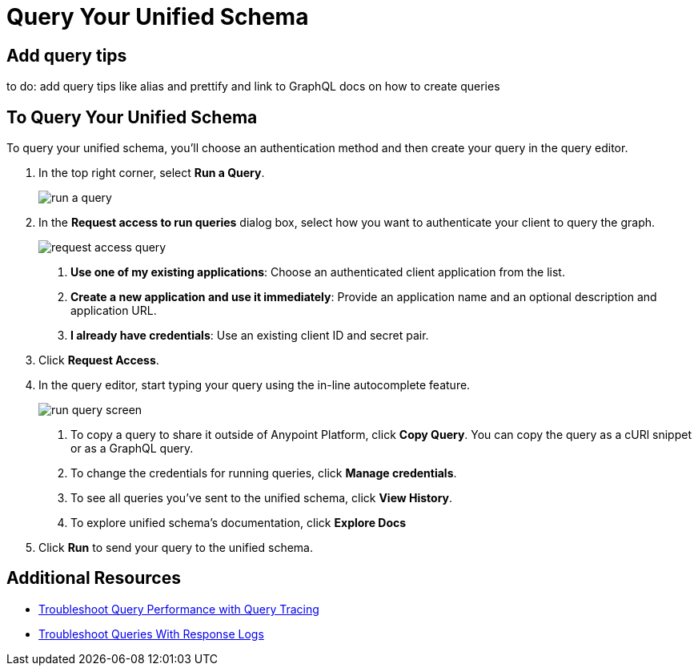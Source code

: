 = Query Your Unified Schema

== Add query tips

to do: add query tips like alias and prettify and link to GraphQL docs on how to create queries

== To Query Your Unified Schema

To query your unified schema, you'll choose an authentication method and then create your query in the query editor.

. In the top right corner, select *Run a Query*.
+
image::run-a-query.png[]
. In the *Request access to run queries* dialog box, select how you want to authenticate your client to query the graph.
+
image::request-access-query.png[]
<1> *Use one of my existing applications*: Choose an authenticated client application from the list.
<1> *Create a new application and use it immediately*: Provide an application name and an optional description and application URL.
<1> *I already have credentials*: Use an existing client ID and secret pair.
. Click *Request Access*.
. In the query editor, start typing your query using the in-line autocomplete feature.
+
image::run-query-screen.png[]
+
<1> To copy a query to share it outside of Anypoint Platform, click *Copy Query*. You can copy the query as a cURl snippet or as a GraphQL query.
<1> To change the credentials for running queries, click *Manage credentials*.
<1> To see all queries you've sent to the unified schema, click *View History*.
<1> To explore unified schema's documentation, click *Explore Docs*

. Click *Run* to send your query to the unified schema.

== Additional Resources

* xref:troubleshoot-query-traces.adoc[Troubleshoot Query Performance with Query Tracing]
* xref:troubleshoot-query-logs.adoc[Troubleshoot Queries With Response Logs]
